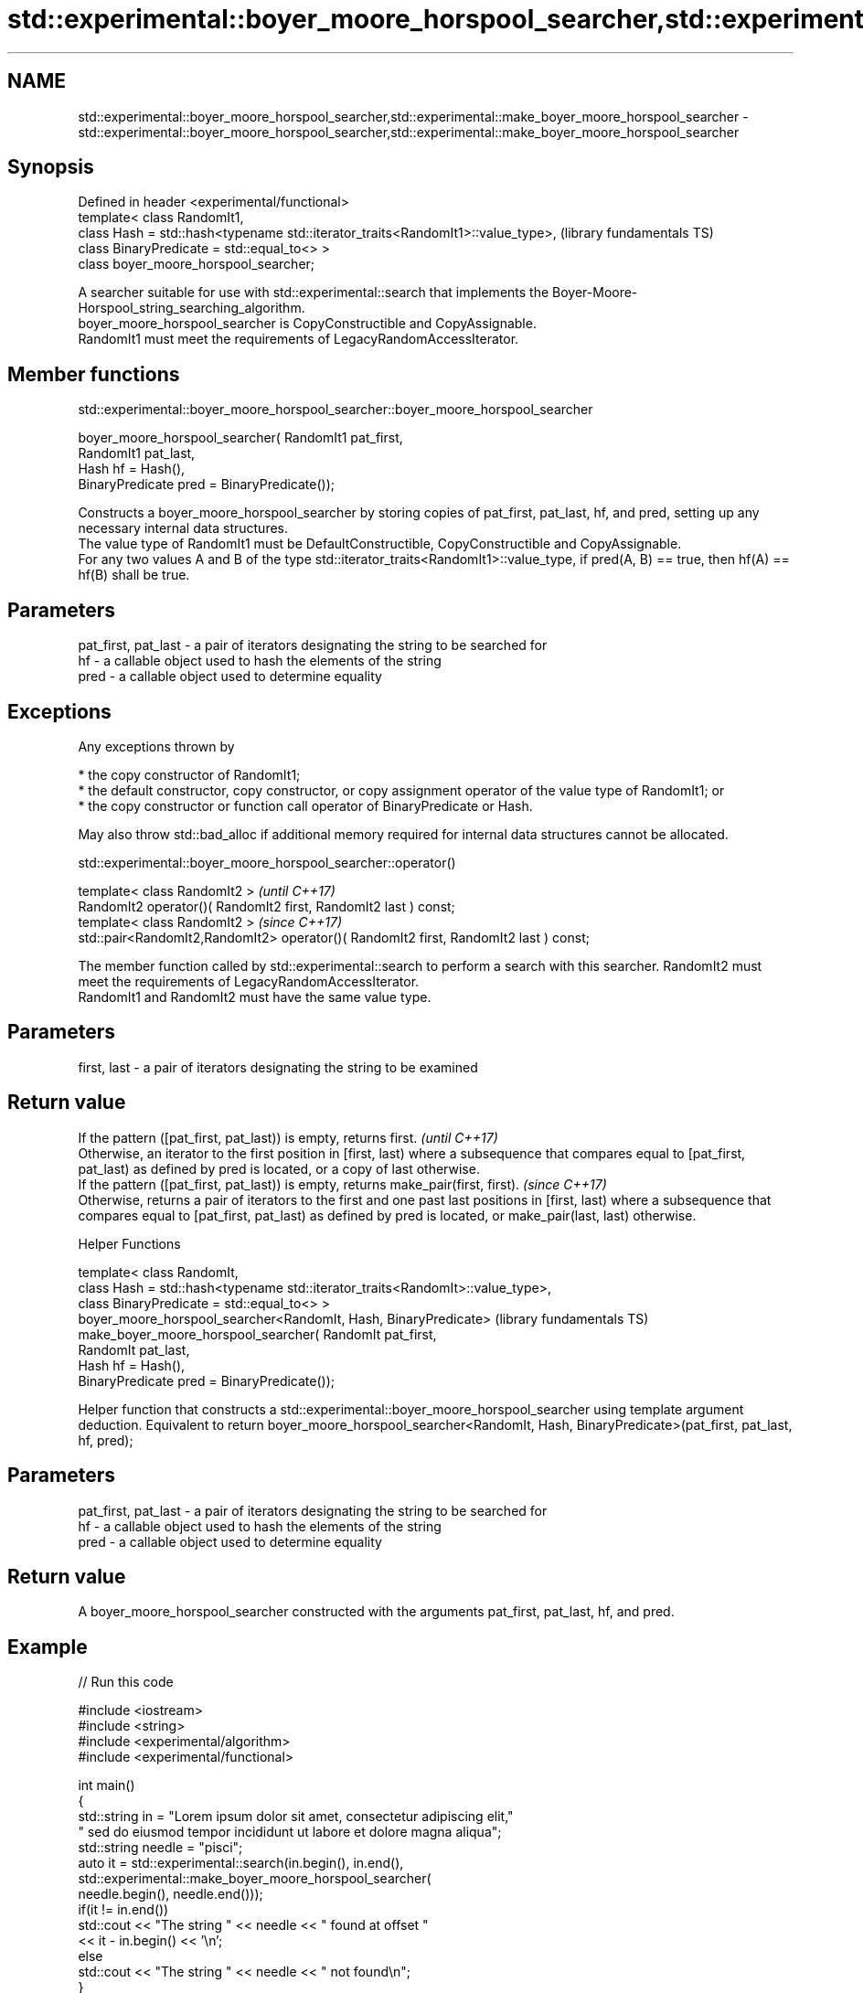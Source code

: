 .TH std::experimental::boyer_moore_horspool_searcher,std::experimental::make_boyer_moore_horspool_searcher 3 "2020.03.24" "http://cppreference.com" "C++ Standard Libary"
.SH NAME
std::experimental::boyer_moore_horspool_searcher,std::experimental::make_boyer_moore_horspool_searcher \- std::experimental::boyer_moore_horspool_searcher,std::experimental::make_boyer_moore_horspool_searcher

.SH Synopsis

  Defined in header <experimental/functional>
  template< class RandomIt1,
  class Hash = std::hash<typename std::iterator_traits<RandomIt1>::value_type>,  (library fundamentals TS)
  class BinaryPredicate = std::equal_to<> >
  class boyer_moore_horspool_searcher;

  A searcher suitable for use with std::experimental::search that implements the Boyer-Moore-Horspool_string_searching_algorithm.
  boyer_moore_horspool_searcher is CopyConstructible and CopyAssignable.
  RandomIt1 must meet the requirements of LegacyRandomAccessIterator.

.SH Member functions


   std::experimental::boyer_moore_horspool_searcher::boyer_moore_horspool_searcher


  boyer_moore_horspool_searcher( RandomIt1 pat_first,
  RandomIt1 pat_last,
  Hash hf = Hash(),
  BinaryPredicate pred = BinaryPredicate());

  Constructs a boyer_moore_horspool_searcher by storing copies of pat_first, pat_last, hf, and pred, setting up any necessary internal data structures.
  The value type of RandomIt1 must be DefaultConstructible, CopyConstructible and CopyAssignable.
  For any two values A and B of the type std::iterator_traits<RandomIt1>::value_type, if pred(A, B) == true, then hf(A) == hf(B) shall be true.

.SH Parameters


  pat_first, pat_last - a pair of iterators designating the string to be searched for
  hf                  - a callable object used to hash the elements of the string
  pred                - a callable object used to determine equality


.SH Exceptions

  Any exceptions thrown by

  * the copy constructor of RandomIt1;
  * the default constructor, copy constructor, or copy assignment operator of the value type of RandomIt1; or
  * the copy constructor or function call operator of BinaryPredicate or Hash.

  May also throw std::bad_alloc if additional memory required for internal data structures cannot be allocated.

   std::experimental::boyer_moore_horspool_searcher::operator()


  template< class RandomIt2 >                                                          \fI(until C++17)\fP
  RandomIt2 operator()( RandomIt2 first, RandomIt2 last ) const;
  template< class RandomIt2 >                                                          \fI(since C++17)\fP
  std::pair<RandomIt2,RandomIt2> operator()( RandomIt2 first, RandomIt2 last ) const;

  The member function called by std::experimental::search to perform a search with this searcher. RandomIt2 must meet the requirements of LegacyRandomAccessIterator.
  RandomIt1 and RandomIt2 must have the same value type.

.SH Parameters


  first, last - a pair of iterators designating the string to be examined


.SH Return value


  If the pattern ([pat_first, pat_last)) is empty, returns first.                                                                                                                                                                      \fI(until C++17)\fP
  Otherwise, an iterator to the first position in [first, last) where a subsequence that compares equal to [pat_first, pat_last) as defined by pred is located, or a copy of last otherwise.
  If the pattern ([pat_first, pat_last)) is empty, returns make_pair(first, first).                                                                                                                                                    \fI(since C++17)\fP
  Otherwise, returns a pair of iterators to the first and one past last positions in [first, last) where a subsequence that compares equal to [pat_first, pat_last) as defined by pred is located, or make_pair(last, last) otherwise.



  Helper Functions


  template< class RandomIt,
  class Hash = std::hash<typename std::iterator_traits<RandomIt>::value_type>,
  class BinaryPredicate = std::equal_to<> >
  boyer_moore_horspool_searcher<RandomIt, Hash, BinaryPredicate>                (library fundamentals TS)
  make_boyer_moore_horspool_searcher( RandomIt pat_first,
  RandomIt pat_last,
  Hash hf = Hash(),
  BinaryPredicate pred = BinaryPredicate());

  Helper function that constructs a std::experimental::boyer_moore_horspool_searcher using template argument deduction. Equivalent to return boyer_moore_horspool_searcher<RandomIt, Hash, BinaryPredicate>(pat_first, pat_last, hf, pred);

.SH Parameters


  pat_first, pat_last - a pair of iterators designating the string to be searched for
  hf                  - a callable object used to hash the elements of the string
  pred                - a callable object used to determine equality


.SH Return value

  A boyer_moore_horspool_searcher constructed with the arguments pat_first, pat_last, hf, and pred.

.SH Example

  
// Run this code

    #include <iostream>
    #include <string>
    #include <experimental/algorithm>
    #include <experimental/functional>

    int main()
    {
        std::string in = "Lorem ipsum dolor sit amet, consectetur adipiscing elit,"
                         " sed do eiusmod tempor incididunt ut labore et dolore magna aliqua";
        std::string needle = "pisci";
        auto it = std::experimental::search(in.begin(), in.end(),
                       std::experimental::make_boyer_moore_horspool_searcher(
                           needle.begin(), needle.end()));
        if(it != in.end())
            std::cout << "The string " << needle << " found at offset "
                      << it - in.begin() << '\\n';
        else
            std::cout << "The string " << needle << " not found\\n";
    }

.SH Output:

    The string pisci found at offset 43


.SH See also


         searches for a range of elements
  search \fI(function template)\fP




